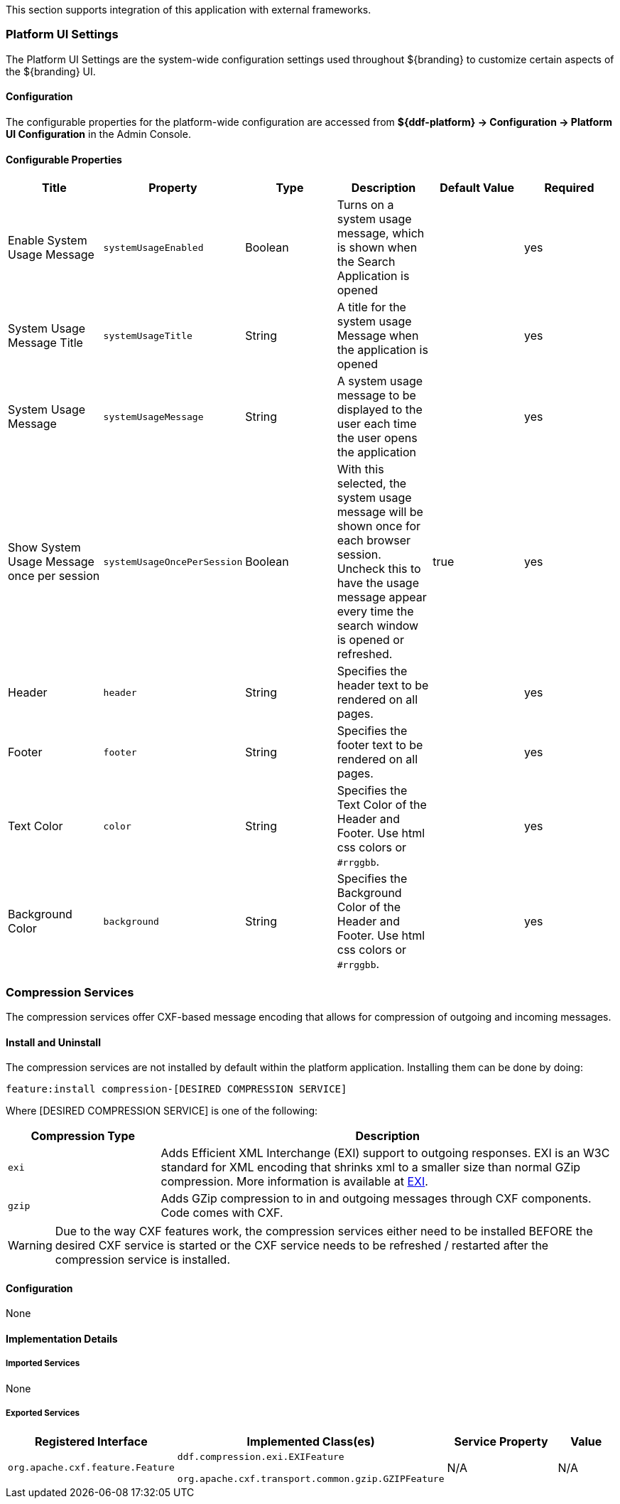 
This section supports integration of this application with external frameworks.

=== Platform UI Settings

The Platform UI Settings are the system-wide configuration settings used throughout ${branding} to customize certain aspects of the ${branding} UI.

==== Configuration

The configurable properties for the platform-wide configuration are accessed from *${ddf-platform} -> Configuration -> Platform UI Configuration* in the Admin Console.

==== Configurable Properties

[cols="6" options="header"]
|===

|Title
|Property
|Type
|Description
|Default Value
|Required

|Enable System Usage Message
|`systemUsageEnabled`
|Boolean
|Turns on a system usage message, which is shown when the Search Application is opened
|
|yes

|System Usage Message Title
|`systemUsageTitle`
|String
|A title for the system usage Message when the application is opened
|
|yes

|System Usage Message
|`systemUsageMessage`
|String
|A system usage message to be displayed to the user each time the user opens the application
|
|yes

|Show System Usage Message once per session
|`systemUsageOncePerSession`
|Boolean
|With this selected, the system usage message will be shown once for each browser session. Uncheck this to have the usage message appear every time the search window is opened or refreshed.
|true
|yes

|Header
|`header`
|String
|Specifies the header text to be rendered on all pages.
|
|yes

|Footer
|`footer`
|String
|Specifies the footer text to be rendered on all pages.
|
|yes

|Text Color
|`color`
|String
|Specifies the Text Color of the Header and Footer. Use html css colors or `#rrggbb`.
|
|yes

|Background Color
|`background`
|String
|Specifies the Background Color of the Header and Footer. Use html css colors or `#rrggbb`.
|
|yes

|===

=== Compression Services

The compression services offer CXF-based message encoding that allows for compression of outgoing and incoming messages.

==== Install and Uninstall

The compression services are not installed by default within the platform application. Installing them can be done by doing:

[source]
----
feature:install compression-[DESIRED COMPRESSION SERVICE]
----

Where [DESIRED COMPRESSION SERVICE] is one of the following:

[cols="2,6" options="header"]
|===

|Compression Type
|Description

|`exi`
|Adds Efficient XML Interchange (EXI) support to outgoing responses. EXI is an W3C standard for XML encoding that shrinks xml to a smaller size than normal GZip compression. More information is available at http://www.w3.org/XML/EXI/[EXI].

|`gzip`
|Adds GZip compression to in and outgoing messages through CXF components. Code comes with CXF.

|===

[WARNING]
====
Due to the way CXF features work, the compression services either need to be installed BEFORE the desired CXF service is started or the CXF service needs to be refreshed / restarted after the compression service is installed.
====

==== Configuration

None

==== Implementation Details

===== Imported Services

None

===== Exported Services

[cols="2,3,2,1" options="header"]
|===
|Registered Interface
|Implemented Class(es)
|Service Property
|Value

|`org.apache.cxf.feature.Feature`
|`ddf.compression.exi.EXIFeature`

`org.apache.cxf.transport.common.gzip.GZIPFeature`
|N/A
|N/A

|===
